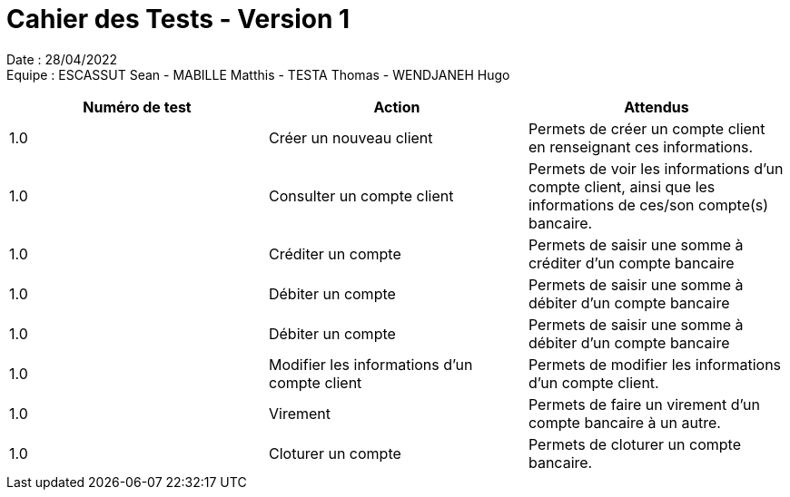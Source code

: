 = Cahier des Tests - Version 1

Date : 28/04/2022 +
Equipe : ESCASSUT Sean - MABILLE Matthis - TESTA Thomas - WENDJANEH Hugo

|===
| Numéro de test | Action | Attendus

| 1.0
| Créer un nouveau client
| Permets de créer un compte client en renseignant ces informations.

| 1.0
| Consulter un compte client
| Permets de voir les informations d'un compte client, ainsi que les informations de ces/son compte(s) bancaire.

| 1.0
| Créditer un compte
| Permets de saisir une somme à créditer d'un compte bancaire

| 1.0
| Débiter un compte
| Permets de saisir une somme à débiter d'un compte bancaire

| 1.0
| Débiter un compte
| Permets de saisir une somme à débiter d'un compte bancaire

| 1.0
| Modifier les informations d'un compte client
| Permets de modifier les informations d'un compte client.

| 1.0
| Virement
| Permets de faire un virement d'un compte bancaire à un autre.

| 1.0
| Cloturer un compte
| Permets de cloturer un compte bancaire.

|===
